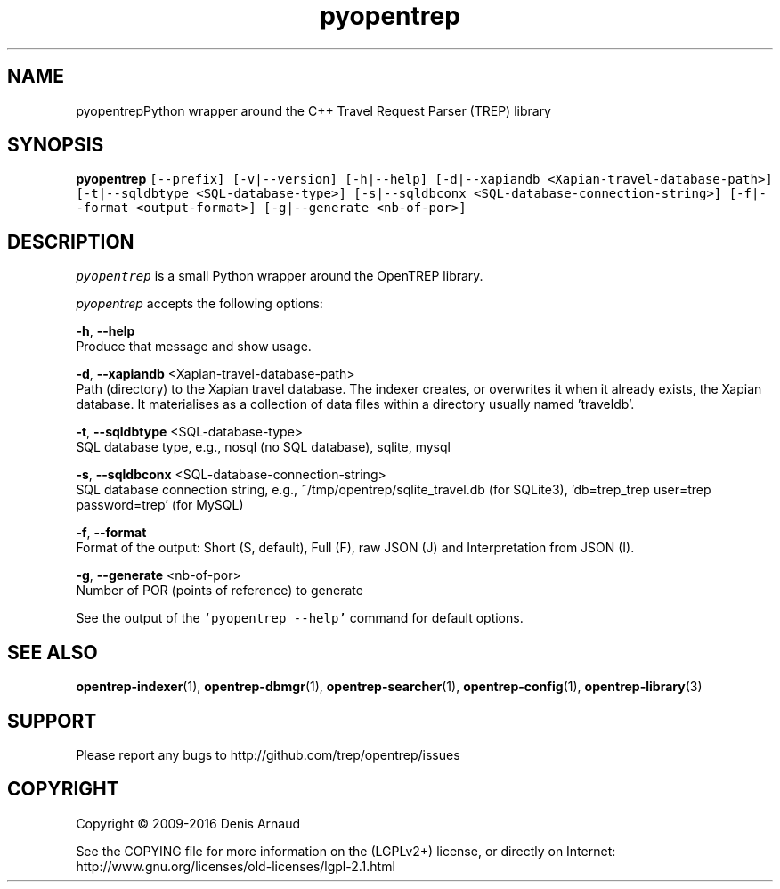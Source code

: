 .TH "pyopentrep" 1 "Mon May 11 2020" "Version 0.07.5" "OpenTREP" \" -*- nroff -*-
.ad l
.nh
.SH NAME
pyopentrepPython wrapper around the C++ Travel Request Parser (TREP) library
.SH "SYNOPSIS"
.PP
\fBpyopentrep\fP \fC[--prefix] [-v|--version] [-h|--help] [-d|--xapiandb <Xapian-travel-database-path>] [-t|--sqldbtype <SQL-database-type>] [-s|--sqldbconx <SQL-database-connection-string>] [-f|--format <output-format>] [-g|--generate <nb-of-por>]\fP
.SH "DESCRIPTION"
.PP
\fIpyopentrep\fP is a small Python wrapper around the OpenTREP library\&.
.PP
\fIpyopentrep\fP accepts the following options:
.PP
\fB-h\fP, \fB--help\fP 
.br
 Produce that message and show usage\&.
.PP
\fB-d\fP, \fB--xapiandb\fP <Xapian-travel-database-path>
.br
 Path (directory) to the Xapian travel database\&. The indexer creates, or overwrites it when it already exists, the Xapian database\&. It materialises as a collection of data files within a directory usually named 'traveldb'\&.
.PP
\fB-t\fP, \fB--sqldbtype\fP <SQL-database-type>
.br
 SQL database type, e\&.g\&., nosql (no SQL database), sqlite, mysql
.PP
\fB-s\fP, \fB--sqldbconx\fP <SQL-database-connection-string>
.br
 SQL database connection string, e\&.g\&., ~/tmp/opentrep/sqlite_travel\&.db (for SQLite3), 'db=trep_trep user=trep password=trep' (for MySQL)
.PP
\fB-f\fP, \fB--format\fP 
.br
 Format of the output: Short (S, default), Full (F), raw JSON (J) and Interpretation from JSON (I)\&.
.PP
\fB-g\fP, \fB--generate\fP <nb-of-por>
.br
 Number of POR (points of reference) to generate
.PP
See the output of the \fC`pyopentrep --help'\fP command for default options\&.
.SH "SEE ALSO"
.PP
\fBopentrep-indexer\fP(1), \fBopentrep-dbmgr\fP(1), \fBopentrep-searcher\fP(1), \fBopentrep-config\fP(1), \fBopentrep-library\fP(3)
.SH "SUPPORT"
.PP
Please report any bugs to http://github.com/trep/opentrep/issues
.SH "COPYRIGHT"
.PP
Copyright © 2009-2016 Denis Arnaud
.PP
See the COPYING file for more information on the (LGPLv2+) license, or directly on Internet:
.br
 http://www.gnu.org/licenses/old-licenses/lgpl-2.1.html 
